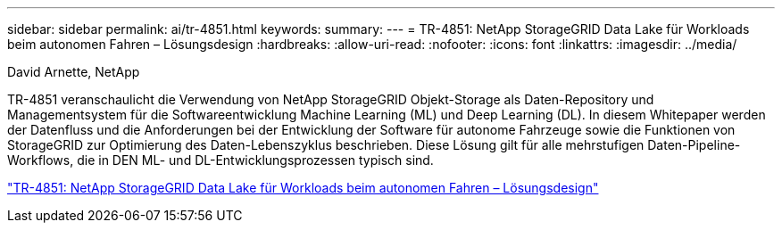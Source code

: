 ---
sidebar: sidebar 
permalink: ai/tr-4851.html 
keywords:  
summary:  
---
= TR-4851: NetApp StorageGRID Data Lake für Workloads beim autonomen Fahren – Lösungsdesign
:hardbreaks:
:allow-uri-read: 
:nofooter: 
:icons: font
:linkattrs: 
:imagesdir: ../media/


David Arnette, NetApp

[role="lead"]
TR-4851 veranschaulicht die Verwendung von NetApp StorageGRID Objekt-Storage als Daten-Repository und Managementsystem für die Softwareentwicklung Machine Learning (ML) und Deep Learning (DL). In diesem Whitepaper werden der Datenfluss und die Anforderungen bei der Entwicklung der Software für autonome Fahrzeuge sowie die Funktionen von StorageGRID zur Optimierung des Daten-Lebenszyklus beschrieben. Diese Lösung gilt für alle mehrstufigen Daten-Pipeline-Workflows, die in DEN ML- und DL-Entwicklungsprozessen typisch sind.

link:https://www.netapp.com/pdf.html?item=/media/19399-tr-4851.pdf["TR-4851: NetApp StorageGRID Data Lake für Workloads beim autonomen Fahren – Lösungsdesign"^]
